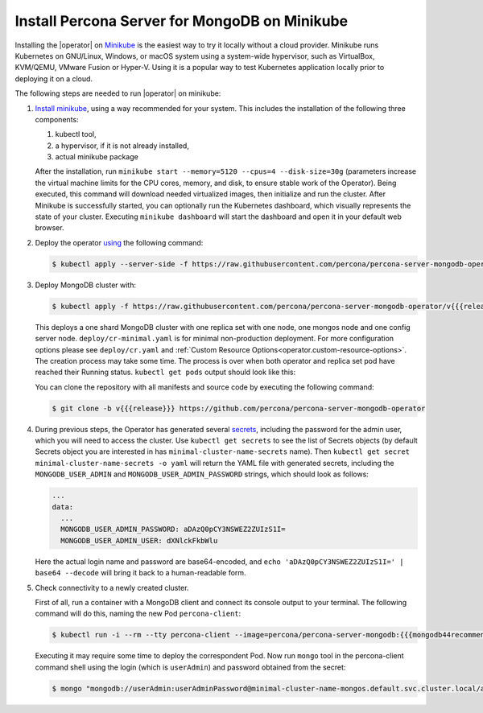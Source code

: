 .. _install-minikube:

Install Percona Server for MongoDB on Minikube
==============================================

Installing the |operator| on `Minikube <https://github.com/kubernetes/minikube>`_
is the easiest way to try it locally without a cloud provider. Minikube runs
Kubernetes on GNU/Linux, Windows, or macOS system using a system-wide
hypervisor, such as VirtualBox, KVM/QEMU, VMware Fusion or Hyper-V. Using it is
a popular way to test Kubernetes application locally prior to deploying it on a
cloud.

The following steps are needed to run |operator| on minikube:

#. `Install minikube <https://kubernetes.io/docs/tasks/tools/install-minikube/>`_, using a way recommended for your system. This includes the installation of the following three components:

   #. kubectl tool,
   #. a hypervisor, if it is not already installed,
   #. actual minikube package

   After the installation, run ``minikube start --memory=5120 --cpus=4 --disk-size=30g``
   (parameters increase the virtual machine limits for the CPU cores, memory, and disk,
   to ensure stable work of the Operator). Being executed, this command will
   download needed virtualized images, then initialize and run the
   cluster. After Minikube is successfully started, you can optionally run the
   Kubernetes dashboard, which visually represents the state of your cluster.
   Executing ``minikube dashboard`` will start the dashboard and open it in your
   default web browser.

#. Deploy the operator `using <https://kubernetes.io/docs/reference/using-api/server-side-apply/>`_ the following command:

   .. code-block:: bash

      $ kubectl apply --server-side -f https://raw.githubusercontent.com/percona/percona-server-mongodb-operator/v{{{release}}}/deploy/bundle.yaml

#. Deploy MongoDB cluster with:

   .. code-block:: bash

      $ kubectl apply -f https://raw.githubusercontent.com/percona/percona-server-mongodb-operator/v{{{release}}}/deploy/cr-minimal.yaml
     
   This deploys a one shard MongoDB cluster with one replica set with one node,
   one mongos node and one config server node. ``deploy/cr-minimal.yaml`` is for minimal 
   non-production deployment. For more configuration options please see ``deploy/cr.yaml`` 
   and :ref:`Custom Resource Options<operator.custom-resource-options>`. The creation 
   process may take some time. The process is over when both operator and replica set pod 
   have reached their Running status. ``kubectl get pods`` output should look like this:

   .. include:: ./assets/code/kubectl-get-minimal-response.txt
   
   You can clone the repository with all manifests and source code by executing the following command:

   .. code-block:: bash

      $ git clone -b v{{{release}}} https://github.com/percona/percona-server-mongodb-operator

#. During previous steps, the Operator has generated several `secrets <https://kubernetes.io/docs/concepts/configuration/secret/>`_,
   including the password for the admin user, which you will need to access the
   cluster. Use ``kubectl get secrets`` to see the list of Secrets objects (by
   default Secrets object you are interested in has ``minimal-cluster-name-secrets``
   name). Then ``kubectl get secret minimal-cluster-name-secrets -o yaml`` will return
   the YAML file with generated secrets, including the ``MONGODB_USER_ADMIN``
   and ``MONGODB_USER_ADMIN_PASSWORD`` strings, which should look as follows:

   .. code-block:: yaml

      ...
      data:
        ...
        MONGODB_USER_ADMIN_PASSWORD: aDAzQ0pCY3NSWEZ2ZUIzS1I=
        MONGODB_USER_ADMIN_USER: dXNlckFkbWlu

   Here the actual login name and password are base64-encoded, and
   ``echo 'aDAzQ0pCY3NSWEZ2ZUIzS1I=' | base64 --decode`` will bring it back to a
   human-readable form.

#. Check connectivity to a newly created cluster.

   First of all, run a container with a MongoDB client and connect its console
   output to your terminal. The following command will do this, naming the new
   Pod ``percona-client``:

   .. code:: bash

      $ kubectl run -i --rm --tty percona-client --image=percona/percona-server-mongodb:{{{mongodb44recommended}}} --restart=Never -- bash -il
   
   Executing it may require some time to deploy the correspondent Pod.  Now run
   ``mongo`` tool in the percona-client command shell using the login (which is
   ``userAdmin``) and password obtained from the secret:
   
   .. code:: bash

      $ mongo "mongodb://userAdmin:userAdminPassword@minimal-cluster-name-mongos.default.svc.cluster.local/admin?ssl=false"
